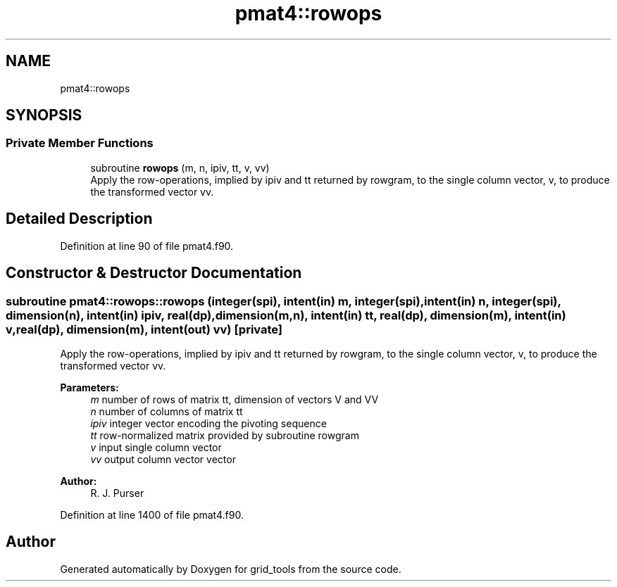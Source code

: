 .TH "pmat4::rowops" 3 "Tue May 14 2024" "Version 1.13.0" "grid_tools" \" -*- nroff -*-
.ad l
.nh
.SH NAME
pmat4::rowops
.SH SYNOPSIS
.br
.PP
.SS "Private Member Functions"

.in +1c
.ti -1c
.RI "subroutine \fBrowops\fP (m, n, ipiv, tt, v, vv)"
.br
.RI "Apply the row-operations, implied by ipiv and tt returned by rowgram, to the single column vector, v, to produce the transformed vector vv\&. "
.in -1c
.SH "Detailed Description"
.PP 
Definition at line 90 of file pmat4\&.f90\&.
.SH "Constructor & Destructor Documentation"
.PP 
.SS "subroutine pmat4::rowops::rowops (integer(spi), intent(in) m, integer(spi), intent(in) n, integer(spi), dimension(n), intent(in) ipiv, real(dp), dimension(m,n), intent(in) tt, real(dp), dimension(m), intent(in) v, real(dp), dimension(m), intent(out) vv)\fC [private]\fP"

.PP
Apply the row-operations, implied by ipiv and tt returned by rowgram, to the single column vector, v, to produce the transformed vector vv\&. 
.PP
\fBParameters:\fP
.RS 4
\fIm\fP number of rows of matrix tt, dimension of vectors V and VV 
.br
\fIn\fP number of columns of matrix tt 
.br
\fIipiv\fP integer vector encoding the pivoting sequence 
.br
\fItt\fP row-normalized matrix provided by subroutine rowgram 
.br
\fIv\fP input single column vector 
.br
\fIvv\fP output column vector vector 
.RE
.PP
\fBAuthor:\fP
.RS 4
R\&. J\&. Purser 
.RE
.PP

.PP
Definition at line 1400 of file pmat4\&.f90\&.

.SH "Author"
.PP 
Generated automatically by Doxygen for grid_tools from the source code\&.
